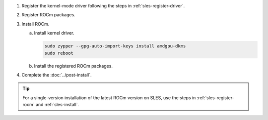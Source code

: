 .. _sles-multi-install:

1. Register the kernel-mode driver following the steps in :ref:`sles-register-driver`.

2. Register ROCm packages.

   .. code-block:: bash
      :substitutions:

      for ver in |rocm_multi_versions|; do
      sudo tee --append /etc/zypp/repos.d/rocm.repo <<EOF
      [ROCm-$ver]
      name=ROCm$ver
      baseurl=https://repo.radeon.com/rocm/zyp/$ver/main
      enabled=1
      gpgcheck=1
      gpgkey=https://repo.radeon.com/rocm/rocm.gpg.key
      EOF
      done

      sudo zypper ref

3. Install ROCm.

   a. Install kernel driver.

      .. code-block:: bash

         sudo zypper --gpg-auto-import-keys install amdgpu-dkms
         sudo reboot

   b. Install the registered ROCm packages.

      .. code-block:: bash
         :substitutions:

         for ver in |rocm_multi_versions_package_versions|; do
             sudo zypper --gpg-auto-import-keys install rocm$ver
         done

4. Complete the :doc:`../post-install`.

.. tip::

   For a single-version installation of the latest ROCm version on SLES,
   use the steps in :ref:`sles-register-rocm` and :ref:`sles-install`.

